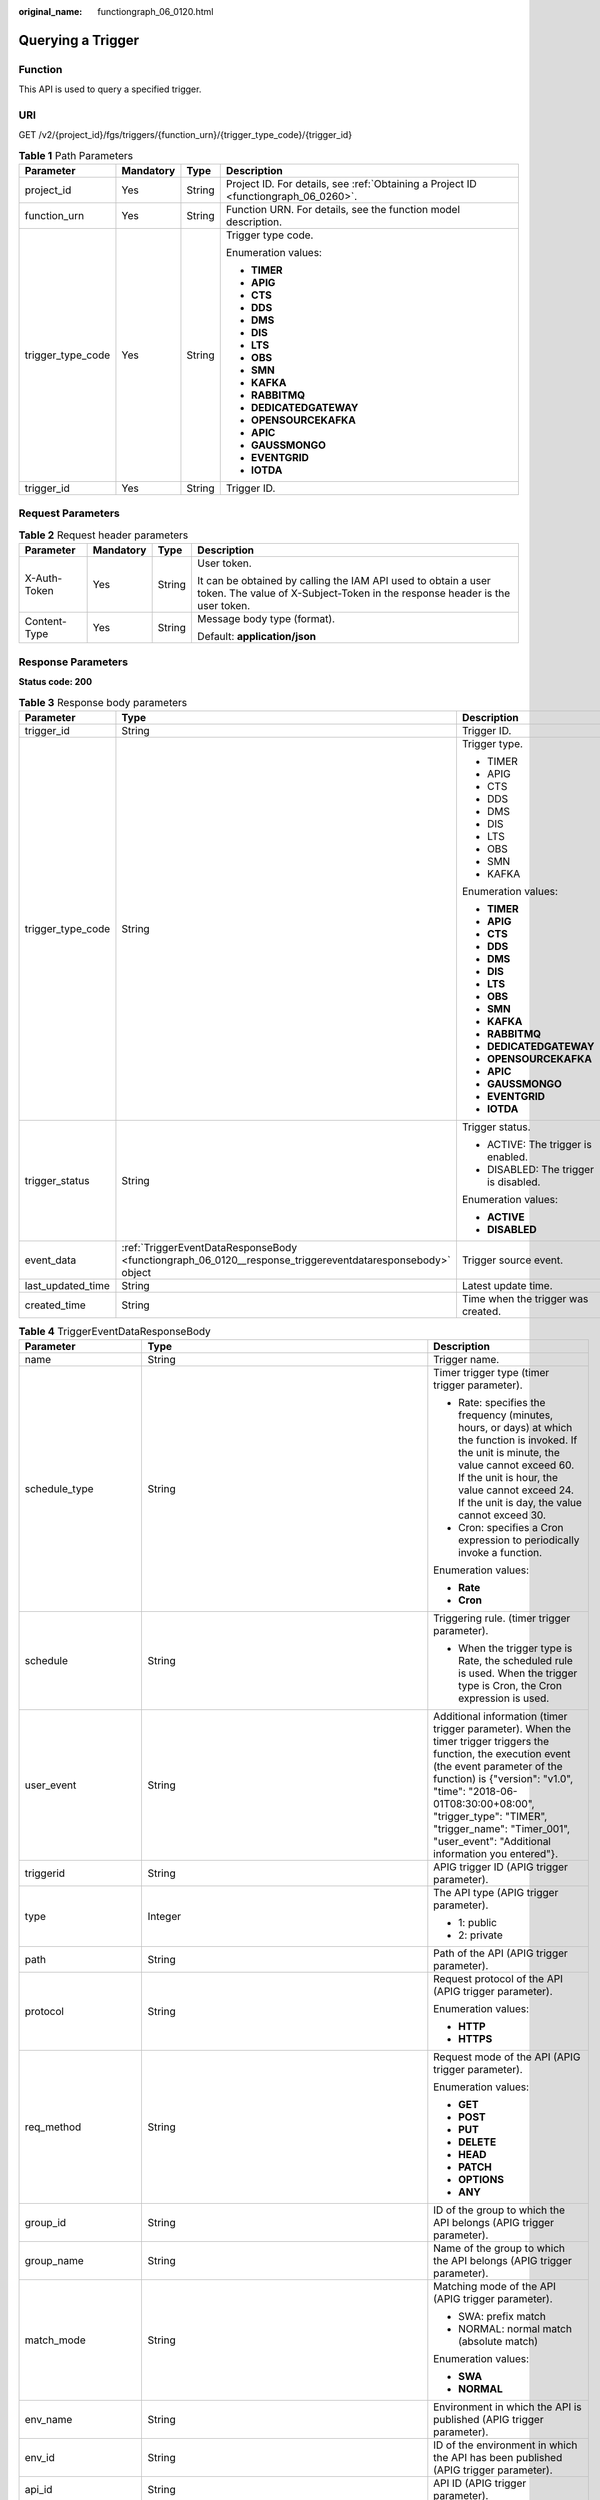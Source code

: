 :original_name: functiongraph_06_0120.html

.. _functiongraph_06_0120:

Querying a Trigger
==================

Function
--------

This API is used to query a specified trigger.

URI
---

GET /v2/{project_id}/fgs/triggers/{function_urn}/{trigger_type_code}/{trigger_id}

.. table:: **Table 1** Path Parameters

   +-------------------+-----------------+-----------------+-------------------------------------------------------------------------------------+
   | Parameter         | Mandatory       | Type            | Description                                                                         |
   +===================+=================+=================+=====================================================================================+
   | project_id        | Yes             | String          | Project ID. For details, see :ref:`Obtaining a Project ID <functiongraph_06_0260>`. |
   +-------------------+-----------------+-----------------+-------------------------------------------------------------------------------------+
   | function_urn      | Yes             | String          | Function URN. For details, see the function model description.                      |
   +-------------------+-----------------+-----------------+-------------------------------------------------------------------------------------+
   | trigger_type_code | Yes             | String          | Trigger type code.                                                                  |
   |                   |                 |                 |                                                                                     |
   |                   |                 |                 | Enumeration values:                                                                 |
   |                   |                 |                 |                                                                                     |
   |                   |                 |                 | -  **TIMER**                                                                        |
   |                   |                 |                 |                                                                                     |
   |                   |                 |                 | -  **APIG**                                                                         |
   |                   |                 |                 |                                                                                     |
   |                   |                 |                 | -  **CTS**                                                                          |
   |                   |                 |                 |                                                                                     |
   |                   |                 |                 | -  **DDS**                                                                          |
   |                   |                 |                 |                                                                                     |
   |                   |                 |                 | -  **DMS**                                                                          |
   |                   |                 |                 |                                                                                     |
   |                   |                 |                 | -  **DIS**                                                                          |
   |                   |                 |                 |                                                                                     |
   |                   |                 |                 | -  **LTS**                                                                          |
   |                   |                 |                 |                                                                                     |
   |                   |                 |                 | -  **OBS**                                                                          |
   |                   |                 |                 |                                                                                     |
   |                   |                 |                 | -  **SMN**                                                                          |
   |                   |                 |                 |                                                                                     |
   |                   |                 |                 | -  **KAFKA**                                                                        |
   |                   |                 |                 |                                                                                     |
   |                   |                 |                 | -  **RABBITMQ**                                                                     |
   |                   |                 |                 |                                                                                     |
   |                   |                 |                 | -  **DEDICATEDGATEWAY**                                                             |
   |                   |                 |                 |                                                                                     |
   |                   |                 |                 | -  **OPENSOURCEKAFKA**                                                              |
   |                   |                 |                 |                                                                                     |
   |                   |                 |                 | -  **APIC**                                                                         |
   |                   |                 |                 |                                                                                     |
   |                   |                 |                 | -  **GAUSSMONGO**                                                                   |
   |                   |                 |                 |                                                                                     |
   |                   |                 |                 | -  **EVENTGRID**                                                                    |
   |                   |                 |                 |                                                                                     |
   |                   |                 |                 | -  **IOTDA**                                                                        |
   +-------------------+-----------------+-----------------+-------------------------------------------------------------------------------------+
   | trigger_id        | Yes             | String          | Trigger ID.                                                                         |
   +-------------------+-----------------+-----------------+-------------------------------------------------------------------------------------+

Request Parameters
------------------

.. table:: **Table 2** Request header parameters

   +-----------------+-----------------+-----------------+-----------------------------------------------------------------------------------------------------------------------------------------------+
   | Parameter       | Mandatory       | Type            | Description                                                                                                                                   |
   +=================+=================+=================+===============================================================================================================================================+
   | X-Auth-Token    | Yes             | String          | User token.                                                                                                                                   |
   |                 |                 |                 |                                                                                                                                               |
   |                 |                 |                 | It can be obtained by calling the IAM API used to obtain a user token. The value of X-Subject-Token in the response header is the user token. |
   +-----------------+-----------------+-----------------+-----------------------------------------------------------------------------------------------------------------------------------------------+
   | Content-Type    | Yes             | String          | Message body type (format).                                                                                                                   |
   |                 |                 |                 |                                                                                                                                               |
   |                 |                 |                 | Default: **application/json**                                                                                                                 |
   +-----------------+-----------------+-----------------+-----------------------------------------------------------------------------------------------------------------------------------------------+

Response Parameters
-------------------

**Status code: 200**

.. table:: **Table 3** Response body parameters

   +-----------------------+-----------------------------------------------------------------------------------------------------------+---------------------------------------+
   | Parameter             | Type                                                                                                      | Description                           |
   +=======================+===========================================================================================================+=======================================+
   | trigger_id            | String                                                                                                    | Trigger ID.                           |
   +-----------------------+-----------------------------------------------------------------------------------------------------------+---------------------------------------+
   | trigger_type_code     | String                                                                                                    | Trigger type.                         |
   |                       |                                                                                                           |                                       |
   |                       |                                                                                                           | -  TIMER                              |
   |                       |                                                                                                           |                                       |
   |                       |                                                                                                           | -  APIG                               |
   |                       |                                                                                                           |                                       |
   |                       |                                                                                                           | -  CTS                                |
   |                       |                                                                                                           |                                       |
   |                       |                                                                                                           | -  DDS                                |
   |                       |                                                                                                           |                                       |
   |                       |                                                                                                           | -  DMS                                |
   |                       |                                                                                                           |                                       |
   |                       |                                                                                                           | -  DIS                                |
   |                       |                                                                                                           |                                       |
   |                       |                                                                                                           | -  LTS                                |
   |                       |                                                                                                           |                                       |
   |                       |                                                                                                           | -  OBS                                |
   |                       |                                                                                                           |                                       |
   |                       |                                                                                                           | -  SMN                                |
   |                       |                                                                                                           |                                       |
   |                       |                                                                                                           | -  KAFKA                              |
   |                       |                                                                                                           |                                       |
   |                       |                                                                                                           | Enumeration values:                   |
   |                       |                                                                                                           |                                       |
   |                       |                                                                                                           | -  **TIMER**                          |
   |                       |                                                                                                           |                                       |
   |                       |                                                                                                           | -  **APIG**                           |
   |                       |                                                                                                           |                                       |
   |                       |                                                                                                           | -  **CTS**                            |
   |                       |                                                                                                           |                                       |
   |                       |                                                                                                           | -  **DDS**                            |
   |                       |                                                                                                           |                                       |
   |                       |                                                                                                           | -  **DMS**                            |
   |                       |                                                                                                           |                                       |
   |                       |                                                                                                           | -  **DIS**                            |
   |                       |                                                                                                           |                                       |
   |                       |                                                                                                           | -  **LTS**                            |
   |                       |                                                                                                           |                                       |
   |                       |                                                                                                           | -  **OBS**                            |
   |                       |                                                                                                           |                                       |
   |                       |                                                                                                           | -  **SMN**                            |
   |                       |                                                                                                           |                                       |
   |                       |                                                                                                           | -  **KAFKA**                          |
   |                       |                                                                                                           |                                       |
   |                       |                                                                                                           | -  **RABBITMQ**                       |
   |                       |                                                                                                           |                                       |
   |                       |                                                                                                           | -  **DEDICATEDGATEWAY**               |
   |                       |                                                                                                           |                                       |
   |                       |                                                                                                           | -  **OPENSOURCEKAFKA**                |
   |                       |                                                                                                           |                                       |
   |                       |                                                                                                           | -  **APIC**                           |
   |                       |                                                                                                           |                                       |
   |                       |                                                                                                           | -  **GAUSSMONGO**                     |
   |                       |                                                                                                           |                                       |
   |                       |                                                                                                           | -  **EVENTGRID**                      |
   |                       |                                                                                                           |                                       |
   |                       |                                                                                                           | -  **IOTDA**                          |
   +-----------------------+-----------------------------------------------------------------------------------------------------------+---------------------------------------+
   | trigger_status        | String                                                                                                    | Trigger status.                       |
   |                       |                                                                                                           |                                       |
   |                       |                                                                                                           | -  ACTIVE: The trigger is enabled.    |
   |                       |                                                                                                           |                                       |
   |                       |                                                                                                           | -  DISABLED: The trigger is disabled. |
   |                       |                                                                                                           |                                       |
   |                       |                                                                                                           | Enumeration values:                   |
   |                       |                                                                                                           |                                       |
   |                       |                                                                                                           | -  **ACTIVE**                         |
   |                       |                                                                                                           |                                       |
   |                       |                                                                                                           | -  **DISABLED**                       |
   +-----------------------+-----------------------------------------------------------------------------------------------------------+---------------------------------------+
   | event_data            | :ref:`TriggerEventDataResponseBody <functiongraph_06_0120__response_triggereventdataresponsebody>` object | Trigger source event.                 |
   +-----------------------+-----------------------------------------------------------------------------------------------------------+---------------------------------------+
   | last_updated_time     | String                                                                                                    | Latest update time.                   |
   +-----------------------+-----------------------------------------------------------------------------------------------------------+---------------------------------------+
   | created_time          | String                                                                                                    | Time when the trigger was created.    |
   +-----------------------+-----------------------------------------------------------------------------------------------------------+---------------------------------------+

.. _functiongraph_06_0120__response_triggereventdataresponsebody:

.. table:: **Table 4** TriggerEventDataResponseBody

   +-----------------------+-----------------------------------------------------------------------------------------+----------------------------------------------------------------------------------------------------------------------------------------------------------------------------------------------------------------------------------------------------------------------------------------------------------------------------------+
   | Parameter             | Type                                                                                    | Description                                                                                                                                                                                                                                                                                                                      |
   +=======================+=========================================================================================+==================================================================================================================================================================================================================================================================================================================================+
   | name                  | String                                                                                  | Trigger name.                                                                                                                                                                                                                                                                                                                    |
   +-----------------------+-----------------------------------------------------------------------------------------+----------------------------------------------------------------------------------------------------------------------------------------------------------------------------------------------------------------------------------------------------------------------------------------------------------------------------------+
   | schedule_type         | String                                                                                  | Timer trigger type (timer trigger parameter).                                                                                                                                                                                                                                                                                    |
   |                       |                                                                                         |                                                                                                                                                                                                                                                                                                                                  |
   |                       |                                                                                         | -  Rate: specifies the frequency (minutes, hours, or days) at which the function is invoked. If the unit is minute, the value cannot exceed 60. If the unit is hour, the value cannot exceed 24. If the unit is day, the value cannot exceed 30.                                                                                 |
   |                       |                                                                                         |                                                                                                                                                                                                                                                                                                                                  |
   |                       |                                                                                         | -  Cron: specifies a Cron expression to periodically invoke a function.                                                                                                                                                                                                                                                          |
   |                       |                                                                                         |                                                                                                                                                                                                                                                                                                                                  |
   |                       |                                                                                         | Enumeration values:                                                                                                                                                                                                                                                                                                              |
   |                       |                                                                                         |                                                                                                                                                                                                                                                                                                                                  |
   |                       |                                                                                         | -  **Rate**                                                                                                                                                                                                                                                                                                                      |
   |                       |                                                                                         |                                                                                                                                                                                                                                                                                                                                  |
   |                       |                                                                                         | -  **Cron**                                                                                                                                                                                                                                                                                                                      |
   +-----------------------+-----------------------------------------------------------------------------------------+----------------------------------------------------------------------------------------------------------------------------------------------------------------------------------------------------------------------------------------------------------------------------------------------------------------------------------+
   | schedule              | String                                                                                  | Triggering rule. (timer trigger parameter).                                                                                                                                                                                                                                                                                      |
   |                       |                                                                                         |                                                                                                                                                                                                                                                                                                                                  |
   |                       |                                                                                         | -  When the trigger type is Rate, the scheduled rule is used. When the trigger type is Cron, the Cron expression is used.                                                                                                                                                                                                        |
   +-----------------------+-----------------------------------------------------------------------------------------+----------------------------------------------------------------------------------------------------------------------------------------------------------------------------------------------------------------------------------------------------------------------------------------------------------------------------------+
   | user_event            | String                                                                                  | Additional information (timer trigger parameter). When the timer trigger triggers the function, the execution event (the event parameter of the function) is {"version": "v1.0", "time": "2018-06-01T08:30:00+08:00", "trigger_type": "TIMER", "trigger_name": "Timer_001", "user_event": "Additional information you entered"}. |
   +-----------------------+-----------------------------------------------------------------------------------------+----------------------------------------------------------------------------------------------------------------------------------------------------------------------------------------------------------------------------------------------------------------------------------------------------------------------------------+
   | triggerid             | String                                                                                  | APIG trigger ID (APIG trigger parameter).                                                                                                                                                                                                                                                                                        |
   +-----------------------+-----------------------------------------------------------------------------------------+----------------------------------------------------------------------------------------------------------------------------------------------------------------------------------------------------------------------------------------------------------------------------------------------------------------------------------+
   | type                  | Integer                                                                                 | The API type (APIG trigger parameter).                                                                                                                                                                                                                                                                                           |
   |                       |                                                                                         |                                                                                                                                                                                                                                                                                                                                  |
   |                       |                                                                                         | -  1: public                                                                                                                                                                                                                                                                                                                     |
   |                       |                                                                                         |                                                                                                                                                                                                                                                                                                                                  |
   |                       |                                                                                         | -  2: private                                                                                                                                                                                                                                                                                                                    |
   +-----------------------+-----------------------------------------------------------------------------------------+----------------------------------------------------------------------------------------------------------------------------------------------------------------------------------------------------------------------------------------------------------------------------------------------------------------------------------+
   | path                  | String                                                                                  | Path of the API (APIG trigger parameter).                                                                                                                                                                                                                                                                                        |
   +-----------------------+-----------------------------------------------------------------------------------------+----------------------------------------------------------------------------------------------------------------------------------------------------------------------------------------------------------------------------------------------------------------------------------------------------------------------------------+
   | protocol              | String                                                                                  | Request protocol of the API (APIG trigger parameter).                                                                                                                                                                                                                                                                            |
   |                       |                                                                                         |                                                                                                                                                                                                                                                                                                                                  |
   |                       |                                                                                         | Enumeration values:                                                                                                                                                                                                                                                                                                              |
   |                       |                                                                                         |                                                                                                                                                                                                                                                                                                                                  |
   |                       |                                                                                         | -  **HTTP**                                                                                                                                                                                                                                                                                                                      |
   |                       |                                                                                         |                                                                                                                                                                                                                                                                                                                                  |
   |                       |                                                                                         | -  **HTTPS**                                                                                                                                                                                                                                                                                                                     |
   +-----------------------+-----------------------------------------------------------------------------------------+----------------------------------------------------------------------------------------------------------------------------------------------------------------------------------------------------------------------------------------------------------------------------------------------------------------------------------+
   | req_method            | String                                                                                  | Request mode of the API (APIG trigger parameter).                                                                                                                                                                                                                                                                                |
   |                       |                                                                                         |                                                                                                                                                                                                                                                                                                                                  |
   |                       |                                                                                         | Enumeration values:                                                                                                                                                                                                                                                                                                              |
   |                       |                                                                                         |                                                                                                                                                                                                                                                                                                                                  |
   |                       |                                                                                         | -  **GET**                                                                                                                                                                                                                                                                                                                       |
   |                       |                                                                                         |                                                                                                                                                                                                                                                                                                                                  |
   |                       |                                                                                         | -  **POST**                                                                                                                                                                                                                                                                                                                      |
   |                       |                                                                                         |                                                                                                                                                                                                                                                                                                                                  |
   |                       |                                                                                         | -  **PUT**                                                                                                                                                                                                                                                                                                                       |
   |                       |                                                                                         |                                                                                                                                                                                                                                                                                                                                  |
   |                       |                                                                                         | -  **DELETE**                                                                                                                                                                                                                                                                                                                    |
   |                       |                                                                                         |                                                                                                                                                                                                                                                                                                                                  |
   |                       |                                                                                         | -  **HEAD**                                                                                                                                                                                                                                                                                                                      |
   |                       |                                                                                         |                                                                                                                                                                                                                                                                                                                                  |
   |                       |                                                                                         | -  **PATCH**                                                                                                                                                                                                                                                                                                                     |
   |                       |                                                                                         |                                                                                                                                                                                                                                                                                                                                  |
   |                       |                                                                                         | -  **OPTIONS**                                                                                                                                                                                                                                                                                                                   |
   |                       |                                                                                         |                                                                                                                                                                                                                                                                                                                                  |
   |                       |                                                                                         | -  **ANY**                                                                                                                                                                                                                                                                                                                       |
   +-----------------------+-----------------------------------------------------------------------------------------+----------------------------------------------------------------------------------------------------------------------------------------------------------------------------------------------------------------------------------------------------------------------------------------------------------------------------------+
   | group_id              | String                                                                                  | ID of the group to which the API belongs (APIG trigger parameter).                                                                                                                                                                                                                                                               |
   +-----------------------+-----------------------------------------------------------------------------------------+----------------------------------------------------------------------------------------------------------------------------------------------------------------------------------------------------------------------------------------------------------------------------------------------------------------------------------+
   | group_name            | String                                                                                  | Name of the group to which the API belongs (APIG trigger parameter).                                                                                                                                                                                                                                                             |
   +-----------------------+-----------------------------------------------------------------------------------------+----------------------------------------------------------------------------------------------------------------------------------------------------------------------------------------------------------------------------------------------------------------------------------------------------------------------------------+
   | match_mode            | String                                                                                  | Matching mode of the API (APIG trigger parameter).                                                                                                                                                                                                                                                                               |
   |                       |                                                                                         |                                                                                                                                                                                                                                                                                                                                  |
   |                       |                                                                                         | -  SWA: prefix match                                                                                                                                                                                                                                                                                                             |
   |                       |                                                                                         |                                                                                                                                                                                                                                                                                                                                  |
   |                       |                                                                                         | -  NORMAL: normal match (absolute match)                                                                                                                                                                                                                                                                                         |
   |                       |                                                                                         |                                                                                                                                                                                                                                                                                                                                  |
   |                       |                                                                                         | Enumeration values:                                                                                                                                                                                                                                                                                                              |
   |                       |                                                                                         |                                                                                                                                                                                                                                                                                                                                  |
   |                       |                                                                                         | -  **SWA**                                                                                                                                                                                                                                                                                                                       |
   |                       |                                                                                         |                                                                                                                                                                                                                                                                                                                                  |
   |                       |                                                                                         | -  **NORMAL**                                                                                                                                                                                                                                                                                                                    |
   +-----------------------+-----------------------------------------------------------------------------------------+----------------------------------------------------------------------------------------------------------------------------------------------------------------------------------------------------------------------------------------------------------------------------------------------------------------------------------+
   | env_name              | String                                                                                  | Environment in which the API is published (APIG trigger parameter).                                                                                                                                                                                                                                                              |
   +-----------------------+-----------------------------------------------------------------------------------------+----------------------------------------------------------------------------------------------------------------------------------------------------------------------------------------------------------------------------------------------------------------------------------------------------------------------------------+
   | env_id                | String                                                                                  | ID of the environment in which the API has been published (APIG trigger parameter).                                                                                                                                                                                                                                              |
   +-----------------------+-----------------------------------------------------------------------------------------+----------------------------------------------------------------------------------------------------------------------------------------------------------------------------------------------------------------------------------------------------------------------------------------------------------------------------------+
   | api_id                | String                                                                                  | API ID (APIG trigger parameter).                                                                                                                                                                                                                                                                                                 |
   +-----------------------+-----------------------------------------------------------------------------------------+----------------------------------------------------------------------------------------------------------------------------------------------------------------------------------------------------------------------------------------------------------------------------------------------------------------------------------+
   | api_name              | String                                                                                  | API name (APIG trigger parameter).                                                                                                                                                                                                                                                                                               |
   +-----------------------+-----------------------------------------------------------------------------------------+----------------------------------------------------------------------------------------------------------------------------------------------------------------------------------------------------------------------------------------------------------------------------------------------------------------------------------+
   | auth                  | String                                                                                  | Security authentication (APIG trigger parameter).                                                                                                                                                                                                                                                                                |
   |                       |                                                                                         |                                                                                                                                                                                                                                                                                                                                  |
   |                       |                                                                                         | -  IAM: IAM authentication. Only IAM users are allowed to access the system. The security level is medium.                                                                                                                                                                                                                       |
   |                       |                                                                                         |                                                                                                                                                                                                                                                                                                                                  |
   |                       |                                                                                         | -  APP: Appkey&Appsecret authentication is used. The security level is high. This authentication mode is recommended.                                                                                                                                                                                                            |
   |                       |                                                                                         |                                                                                                                                                                                                                                                                                                                                  |
   |                       |                                                                                         | -  NONE: No authentication mode is used. All users can access the system. This mode is not recommended.                                                                                                                                                                                                                          |
   |                       |                                                                                         |                                                                                                                                                                                                                                                                                                                                  |
   |                       |                                                                                         | Enumeration values:                                                                                                                                                                                                                                                                                                              |
   |                       |                                                                                         |                                                                                                                                                                                                                                                                                                                                  |
   |                       |                                                                                         | -  **IAM**                                                                                                                                                                                                                                                                                                                       |
   |                       |                                                                                         |                                                                                                                                                                                                                                                                                                                                  |
   |                       |                                                                                         | -  **APP**                                                                                                                                                                                                                                                                                                                       |
   |                       |                                                                                         |                                                                                                                                                                                                                                                                                                                                  |
   |                       |                                                                                         | -  **NONE**                                                                                                                                                                                                                                                                                                                      |
   +-----------------------+-----------------------------------------------------------------------------------------+----------------------------------------------------------------------------------------------------------------------------------------------------------------------------------------------------------------------------------------------------------------------------------------------------------------------------------+
   | invoke_url            | String                                                                                  | API calling address (APIG trigger parameter).                                                                                                                                                                                                                                                                                    |
   +-----------------------+-----------------------------------------------------------------------------------------+----------------------------------------------------------------------------------------------------------------------------------------------------------------------------------------------------------------------------------------------------------------------------------------------------------------------------------+
   | func_info             | :ref:`ApigTriggerFuncInfo <functiongraph_06_0120__response_apigtriggerfuncinfo>` object | FunctionGraph backend details (APIG trigger parameter). This parameter is mandatory for APIG triggers.                                                                                                                                                                                                                           |
   +-----------------------+-----------------------------------------------------------------------------------------+----------------------------------------------------------------------------------------------------------------------------------------------------------------------------------------------------------------------------------------------------------------------------------------------------------------------------------+
   | sl_domain             | String                                                                                  | Subdomain name allocated by the APIG system by default (APIG trigger parameter).                                                                                                                                                                                                                                                 |
   |                       |                                                                                         |                                                                                                                                                                                                                                                                                                                                  |
   |                       |                                                                                         | Minimum: **1**                                                                                                                                                                                                                                                                                                                   |
   |                       |                                                                                         |                                                                                                                                                                                                                                                                                                                                  |
   |                       |                                                                                         | Maximum: **255**                                                                                                                                                                                                                                                                                                                 |
   +-----------------------+-----------------------------------------------------------------------------------------+----------------------------------------------------------------------------------------------------------------------------------------------------------------------------------------------------------------------------------------------------------------------------------------------------------------------------------+
   | backend_type          | String                                                                                  | Backend type of the API (APIG trigger parameter).                                                                                                                                                                                                                                                                                |
   |                       |                                                                                         |                                                                                                                                                                                                                                                                                                                                  |
   |                       |                                                                                         | Enumeration values:                                                                                                                                                                                                                                                                                                              |
   |                       |                                                                                         |                                                                                                                                                                                                                                                                                                                                  |
   |                       |                                                                                         | -  **FUNCTION**                                                                                                                                                                                                                                                                                                                  |
   +-----------------------+-----------------------------------------------------------------------------------------+----------------------------------------------------------------------------------------------------------------------------------------------------------------------------------------------------------------------------------------------------------------------------------------------------------------------------------+
   | instance_id           | String                                                                                  | Instance ID. This parameter is mandatory for DDS, Kafka, and RabbitMQ triggers.                                                                                                                                                                                                                                                  |
   |                       |                                                                                         |                                                                                                                                                                                                                                                                                                                                  |
   |                       |                                                                                         | -  APIG trigger: APIG gateway ID                                                                                                                                                                                                                                                                                                 |
   |                       |                                                                                         |                                                                                                                                                                                                                                                                                                                                  |
   |                       |                                                                                         | -  DDS trigger: DB instance ID.                                                                                                                                                                                                                                                                                                  |
   |                       |                                                                                         |                                                                                                                                                                                                                                                                                                                                  |
   |                       |                                                                                         | -  Kafka trigger: Kafka instance ID                                                                                                                                                                                                                                                                                              |
   |                       |                                                                                         |                                                                                                                                                                                                                                                                                                                                  |
   |                       |                                                                                         | -  RabbitMQ trigger: RabbitMQ instance ID                                                                                                                                                                                                                                                                                        |
   +-----------------------+-----------------------------------------------------------------------------------------+----------------------------------------------------------------------------------------------------------------------------------------------------------------------------------------------------------------------------------------------------------------------------------------------------------------------------------+
   | roma_app_id           | String                                                                                  | ID of the integration application to which the API belongs (APIG trigger parameter).                                                                                                                                                                                                                                             |
   +-----------------------+-----------------------------------------------------------------------------------------+----------------------------------------------------------------------------------------------------------------------------------------------------------------------------------------------------------------------------------------------------------------------------------------------------------------------------------+
   | operations            | Array of strings                                                                        | Custom operations (CTS trigger parameter). CTS collects operation records of subscribed cloud resources. If you create a function with a CTS trigger, collected operation records of specified cloud services will be passed as a parameter to invoke the function.                                                              |
   +-----------------------+-----------------------------------------------------------------------------------------+----------------------------------------------------------------------------------------------------------------------------------------------------------------------------------------------------------------------------------------------------------------------------------------------------------------------------------+
   | collection_name       | String                                                                                  | Collection name (DDS trigger parameter).                                                                                                                                                                                                                                                                                         |
   +-----------------------+-----------------------------------------------------------------------------------------+----------------------------------------------------------------------------------------------------------------------------------------------------------------------------------------------------------------------------------------------------------------------------------------------------------------------------------+
   | db_name               | String                                                                                  | Database name (DDS trigger parameter).                                                                                                                                                                                                                                                                                           |
   +-----------------------+-----------------------------------------------------------------------------------------+----------------------------------------------------------------------------------------------------------------------------------------------------------------------------------------------------------------------------------------------------------------------------------------------------------------------------------+
   | db_password           | String                                                                                  | DDS database password (DDS trigger parameter).                                                                                                                                                                                                                                                                                   |
   +-----------------------+-----------------------------------------------------------------------------------------+----------------------------------------------------------------------------------------------------------------------------------------------------------------------------------------------------------------------------------------------------------------------------------------------------------------------------------+
   | db_user               | String                                                                                  | DDS database username (DDS trigger parameter).                                                                                                                                                                                                                                                                                   |
   +-----------------------+-----------------------------------------------------------------------------------------+----------------------------------------------------------------------------------------------------------------------------------------------------------------------------------------------------------------------------------------------------------------------------------------------------------------------------------+
   | instance_addrs        | Array of strings                                                                        | DDS database instance address (DDS trigger parameter).                                                                                                                                                                                                                                                                           |
   +-----------------------+-----------------------------------------------------------------------------------------+----------------------------------------------------------------------------------------------------------------------------------------------------------------------------------------------------------------------------------------------------------------------------------------------------------------------------------+
   | mode                  | String                                                                                  | DDS database instance type (DDS trigger parameter).                                                                                                                                                                                                                                                                              |
   |                       |                                                                                         |                                                                                                                                                                                                                                                                                                                                  |
   |                       |                                                                                         | -  Sharding: cluster instance                                                                                                                                                                                                                                                                                                    |
   |                       |                                                                                         |                                                                                                                                                                                                                                                                                                                                  |
   |                       |                                                                                         | -  ReplicaSet: replica set instance                                                                                                                                                                                                                                                                                              |
   |                       |                                                                                         |                                                                                                                                                                                                                                                                                                                                  |
   |                       |                                                                                         | -  Single: single node instance.                                                                                                                                                                                                                                                                                                 |
   +-----------------------+-----------------------------------------------------------------------------------------+----------------------------------------------------------------------------------------------------------------------------------------------------------------------------------------------------------------------------------------------------------------------------------------------------------------------------------+
   | batch_size            | Integer                                                                                 | Batch size: Maximum number of data records that can be processed by the function at a time. This parameter is mandatory for DIS, DDS, Kafka, and RabbitMQ triggers.                                                                                                                                                              |
   |                       |                                                                                         |                                                                                                                                                                                                                                                                                                                                  |
   |                       |                                                                                         | -  DDS trigger: Set the batch size to a value ranging from 1 to 10,000.                                                                                                                                                                                                                                                          |
   |                       |                                                                                         |                                                                                                                                                                                                                                                                                                                                  |
   |                       |                                                                                         | -  DIS trigger: Set the batch size to a value ranging from 1 to 10,000.                                                                                                                                                                                                                                                          |
   |                       |                                                                                         |                                                                                                                                                                                                                                                                                                                                  |
   |                       |                                                                                         | -  Kafka trigger: Set the batch size to a value ranging from 1 to 1000.                                                                                                                                                                                                                                                          |
   |                       |                                                                                         |                                                                                                                                                                                                                                                                                                                                  |
   |                       |                                                                                         | -  RabbitMQ trigger: Set the batch size to a value ranging from 1 to 1000.                                                                                                                                                                                                                                                       |
   +-----------------------+-----------------------------------------------------------------------------------------+----------------------------------------------------------------------------------------------------------------------------------------------------------------------------------------------------------------------------------------------------------------------------------------------------------------------------------+
   | queue_id              | String                                                                                  | Queue ID (DMS trigger parameter).                                                                                                                                                                                                                                                                                                |
   +-----------------------+-----------------------------------------------------------------------------------------+----------------------------------------------------------------------------------------------------------------------------------------------------------------------------------------------------------------------------------------------------------------------------------------------------------------------------------+
   | consumer_group_id     | String                                                                                  | Consumer group ID (DMS trigger parameter).                                                                                                                                                                                                                                                                                       |
   +-----------------------+-----------------------------------------------------------------------------------------+----------------------------------------------------------------------------------------------------------------------------------------------------------------------------------------------------------------------------------------------------------------------------------------------------------------------------------+
   | polling_interval      | Integer                                                                                 | Pull period.                                                                                                                                                                                                                                                                                                                     |
   +-----------------------+-----------------------------------------------------------------------------------------+----------------------------------------------------------------------------------------------------------------------------------------------------------------------------------------------------------------------------------------------------------------------------------------------------------------------------------+
   | stream_name           | String                                                                                  | Stream name (DIS trigger parameter).                                                                                                                                                                                                                                                                                             |
   +-----------------------+-----------------------------------------------------------------------------------------+----------------------------------------------------------------------------------------------------------------------------------------------------------------------------------------------------------------------------------------------------------------------------------------------------------------------------------+
   | sharditerator_type    | String                                                                                  | Start position (DIS trigger parameter).                                                                                                                                                                                                                                                                                          |
   |                       |                                                                                         |                                                                                                                                                                                                                                                                                                                                  |
   |                       |                                                                                         | -  TRIM_HORIZON: Data is read from the earliest valid record stored in the partition.                                                                                                                                                                                                                                            |
   |                       |                                                                                         |                                                                                                                                                                                                                                                                                                                                  |
   |                       |                                                                                         | -  LATEST: Data is read from the latest record in the partition. This option ensures that the most recent data in the partition is read.                                                                                                                                                                                         |
   |                       |                                                                                         |                                                                                                                                                                                                                                                                                                                                  |
   |                       |                                                                                         | Enumeration values:                                                                                                                                                                                                                                                                                                              |
   |                       |                                                                                         |                                                                                                                                                                                                                                                                                                                                  |
   |                       |                                                                                         | -  **TRIM_HORIZON**                                                                                                                                                                                                                                                                                                              |
   |                       |                                                                                         |                                                                                                                                                                                                                                                                                                                                  |
   |                       |                                                                                         | -  **LATEST**                                                                                                                                                                                                                                                                                                                    |
   +-----------------------+-----------------------------------------------------------------------------------------+----------------------------------------------------------------------------------------------------------------------------------------------------------------------------------------------------------------------------------------------------------------------------------------------------------------------------------+
   | polling_unit          | String                                                                                  | Unit of the pull period (DIS trigger parameter).                                                                                                                                                                                                                                                                                 |
   |                       |                                                                                         |                                                                                                                                                                                                                                                                                                                                  |
   |                       |                                                                                         | -  s: second                                                                                                                                                                                                                                                                                                                     |
   |                       |                                                                                         |                                                                                                                                                                                                                                                                                                                                  |
   |                       |                                                                                         | -  ms: millisecond                                                                                                                                                                                                                                                                                                               |
   |                       |                                                                                         |                                                                                                                                                                                                                                                                                                                                  |
   |                       |                                                                                         | Enumeration values:                                                                                                                                                                                                                                                                                                              |
   |                       |                                                                                         |                                                                                                                                                                                                                                                                                                                                  |
   |                       |                                                                                         | -  **s**                                                                                                                                                                                                                                                                                                                         |
   |                       |                                                                                         |                                                                                                                                                                                                                                                                                                                                  |
   |                       |                                                                                         | -  **ms**                                                                                                                                                                                                                                                                                                                        |
   +-----------------------+-----------------------------------------------------------------------------------------+----------------------------------------------------------------------------------------------------------------------------------------------------------------------------------------------------------------------------------------------------------------------------------------------------------------------------------+
   | max_fetch_bytes       | Integer                                                                                 | Maximum number of bytes to be extracted (DIS trigger parameter).                                                                                                                                                                                                                                                                 |
   |                       |                                                                                         |                                                                                                                                                                                                                                                                                                                                  |
   |                       |                                                                                         | Minimum: **0**                                                                                                                                                                                                                                                                                                                   |
   |                       |                                                                                         |                                                                                                                                                                                                                                                                                                                                  |
   |                       |                                                                                         | Maximum: **4194304**                                                                                                                                                                                                                                                                                                             |
   +-----------------------+-----------------------------------------------------------------------------------------+----------------------------------------------------------------------------------------------------------------------------------------------------------------------------------------------------------------------------------------------------------------------------------------------------------------------------------+
   | is_serial             | String                                                                                  | Serial Data Processing: If this option is selected, FunctionGraph pulls data from the stream only after previous data is processed. If this option is not selected, FunctionGraph pulls data from the stream as long as the pull period ends.                                                                                    |
   |                       |                                                                                         |                                                                                                                                                                                                                                                                                                                                  |
   |                       |                                                                                         | Enumeration values:                                                                                                                                                                                                                                                                                                              |
   |                       |                                                                                         |                                                                                                                                                                                                                                                                                                                                  |
   |                       |                                                                                         | -  **true**                                                                                                                                                                                                                                                                                                                      |
   |                       |                                                                                         |                                                                                                                                                                                                                                                                                                                                  |
   |                       |                                                                                         | -  **false**                                                                                                                                                                                                                                                                                                                     |
   +-----------------------+-----------------------------------------------------------------------------------------+----------------------------------------------------------------------------------------------------------------------------------------------------------------------------------------------------------------------------------------------------------------------------------------------------------------------------------+
   | log_group_id          | String                                                                                  | Log group ID (LTS trigger parameter).                                                                                                                                                                                                                                                                                            |
   +-----------------------+-----------------------------------------------------------------------------------------+----------------------------------------------------------------------------------------------------------------------------------------------------------------------------------------------------------------------------------------------------------------------------------------------------------------------------------+
   | log_topic_id          | String                                                                                  | Log stream ID (LTS trigger parameter).                                                                                                                                                                                                                                                                                           |
   +-----------------------+-----------------------------------------------------------------------------------------+----------------------------------------------------------------------------------------------------------------------------------------------------------------------------------------------------------------------------------------------------------------------------------------------------------------------------------+
   | bucket                | String                                                                                  | Bucket name (OBS trigger parameter). The name of the OBS bucket used as the event source cannot be the same as that of an existing bucket of the current user or another user. After being created, the bucket name cannot be modified.                                                                                          |
   |                       |                                                                                         |                                                                                                                                                                                                                                                                                                                                  |
   |                       |                                                                                         | Minimum: **1**                                                                                                                                                                                                                                                                                                                   |
   |                       |                                                                                         |                                                                                                                                                                                                                                                                                                                                  |
   |                       |                                                                                         | Maximum: **64**                                                                                                                                                                                                                                                                                                                  |
   +-----------------------+-----------------------------------------------------------------------------------------+----------------------------------------------------------------------------------------------------------------------------------------------------------------------------------------------------------------------------------------------------------------------------------------------------------------------------------+
   | prefix                | String                                                                                  | Prefix (OBS trigger parameter). Enter a prefix to limit notifications to objects whose names start with the matching characters.                                                                                                                                                                                                 |
   |                       |                                                                                         |                                                                                                                                                                                                                                                                                                                                  |
   |                       |                                                                                         | Minimum: **0**                                                                                                                                                                                                                                                                                                                   |
   |                       |                                                                                         |                                                                                                                                                                                                                                                                                                                                  |
   |                       |                                                                                         | Maximum: **1024**                                                                                                                                                                                                                                                                                                                |
   +-----------------------+-----------------------------------------------------------------------------------------+----------------------------------------------------------------------------------------------------------------------------------------------------------------------------------------------------------------------------------------------------------------------------------------------------------------------------------+
   | suffix                | String                                                                                  | Suffix (OBS trigger parameter). Enter a suffix to limit notifications to objects whose names end with the matching characters.                                                                                                                                                                                                   |
   |                       |                                                                                         |                                                                                                                                                                                                                                                                                                                                  |
   |                       |                                                                                         | Minimum: **0**                                                                                                                                                                                                                                                                                                                   |
   |                       |                                                                                         |                                                                                                                                                                                                                                                                                                                                  |
   |                       |                                                                                         | Maximum: **1024**                                                                                                                                                                                                                                                                                                                |
   +-----------------------+-----------------------------------------------------------------------------------------+----------------------------------------------------------------------------------------------------------------------------------------------------------------------------------------------------------------------------------------------------------------------------------------------------------------------------------+
   | events                | Array of strings                                                                        | Trigger event (OBS trigger parameter).                                                                                                                                                                                                                                                                                           |
   |                       |                                                                                         |                                                                                                                                                                                                                                                                                                                                  |
   |                       |                                                                                         | -  ObjectCreated: all object creation operations, including PUT, POST, COPY, and part assembling                                                                                                                                                                                                                                 |
   |                       |                                                                                         |                                                                                                                                                                                                                                                                                                                                  |
   |                       |                                                                                         | -  Put: Uploads an object using Put.                                                                                                                                                                                                                                                                                             |
   |                       |                                                                                         |                                                                                                                                                                                                                                                                                                                                  |
   |                       |                                                                                         | -  Post: Uploads an object using POST                                                                                                                                                                                                                                                                                            |
   |                       |                                                                                         |                                                                                                                                                                                                                                                                                                                                  |
   |                       |                                                                                         | -  Copy: Copies an object using COPY.                                                                                                                                                                                                                                                                                            |
   |                       |                                                                                         |                                                                                                                                                                                                                                                                                                                                  |
   |                       |                                                                                         | -  CompleteMultipartUpload: Merges parts of a multipart upload.                                                                                                                                                                                                                                                                  |
   |                       |                                                                                         |                                                                                                                                                                                                                                                                                                                                  |
   |                       |                                                                                         | -  ObjectRemoved: Deletes an object.                                                                                                                                                                                                                                                                                             |
   |                       |                                                                                         |                                                                                                                                                                                                                                                                                                                                  |
   |                       |                                                                                         | -  Delete: Deletes an object by specifying its version ID.                                                                                                                                                                                                                                                                       |
   |                       |                                                                                         |                                                                                                                                                                                                                                                                                                                                  |
   |                       |                                                                                         | -  DeleteMarkerCreated: Deletes an object without specifying its version ID.                                                                                                                                                                                                                                                     |
   +-----------------------+-----------------------------------------------------------------------------------------+----------------------------------------------------------------------------------------------------------------------------------------------------------------------------------------------------------------------------------------------------------------------------------------------------------------------------------+
   | topic_urn             | String                                                                                  | Topic URN (SMN trigger parameter)                                                                                                                                                                                                                                                                                                |
   |                       |                                                                                         |                                                                                                                                                                                                                                                                                                                                  |
   |                       |                                                                                         | Minimum: **1**                                                                                                                                                                                                                                                                                                                   |
   |                       |                                                                                         |                                                                                                                                                                                                                                                                                                                                  |
   |                       |                                                                                         | Maximum: **255**                                                                                                                                                                                                                                                                                                                 |
   +-----------------------+-----------------------------------------------------------------------------------------+----------------------------------------------------------------------------------------------------------------------------------------------------------------------------------------------------------------------------------------------------------------------------------------------------------------------------------+
   | topic_ids             | Array of strings                                                                        | The Kafka topic ID list (Kafka trigger parameter).                                                                                                                                                                                                                                                                               |
   +-----------------------+-----------------------------------------------------------------------------------------+----------------------------------------------------------------------------------------------------------------------------------------------------------------------------------------------------------------------------------------------------------------------------------------------------------------------------------+
   | kafka_user            | String                                                                                  | Kafka account name (Kafka trigger parameter).                                                                                                                                                                                                                                                                                    |
   +-----------------------+-----------------------------------------------------------------------------------------+----------------------------------------------------------------------------------------------------------------------------------------------------------------------------------------------------------------------------------------------------------------------------------------------------------------------------------+
   | kafka_password        | String                                                                                  | Kafka password (Kafka trigger parameter).                                                                                                                                                                                                                                                                                        |
   +-----------------------+-----------------------------------------------------------------------------------------+----------------------------------------------------------------------------------------------------------------------------------------------------------------------------------------------------------------------------------------------------------------------------------------------------------------------------------+
   | kafka_connect_address | String                                                                                  | Kafka instance connection address (Kafka trigger parameter).                                                                                                                                                                                                                                                                     |
   +-----------------------+-----------------------------------------------------------------------------------------+----------------------------------------------------------------------------------------------------------------------------------------------------------------------------------------------------------------------------------------------------------------------------------------------------------------------------------+
   | kafka_ssl_enable      | Boolean                                                                                 | Whether to enable SASL authentication(Kafka trigger parameter).                                                                                                                                                                                                                                                                  |
   +-----------------------+-----------------------------------------------------------------------------------------+----------------------------------------------------------------------------------------------------------------------------------------------------------------------------------------------------------------------------------------------------------------------------------------------------------------------------------+
   | access_password       | String                                                                                  | RabbitMQ account password (RabbitMQ trigger parameter).                                                                                                                                                                                                                                                                          |
   +-----------------------+-----------------------------------------------------------------------------------------+----------------------------------------------------------------------------------------------------------------------------------------------------------------------------------------------------------------------------------------------------------------------------------------------------------------------------------+
   | access_user           | String                                                                                  | RabbitMQ username (RabbitMQ trigger parameter).                                                                                                                                                                                                                                                                                  |
   +-----------------------+-----------------------------------------------------------------------------------------+----------------------------------------------------------------------------------------------------------------------------------------------------------------------------------------------------------------------------------------------------------------------------------------------------------------------------------+
   | connect_address       | String                                                                                  | Instance IP address (RabbitMQ trigger parameter).                                                                                                                                                                                                                                                                                |
   +-----------------------+-----------------------------------------------------------------------------------------+----------------------------------------------------------------------------------------------------------------------------------------------------------------------------------------------------------------------------------------------------------------------------------------------------------------------------------+
   | exchange_name         | String                                                                                  | Switch name (RabbitMQ trigger parameter).                                                                                                                                                                                                                                                                                        |
   +-----------------------+-----------------------------------------------------------------------------------------+----------------------------------------------------------------------------------------------------------------------------------------------------------------------------------------------------------------------------------------------------------------------------------------------------------------------------------+
   | vhost                 | String                                                                                  | Virtual host (RabbitMQ trigger parameter).                                                                                                                                                                                                                                                                                       |
   +-----------------------+-----------------------------------------------------------------------------------------+----------------------------------------------------------------------------------------------------------------------------------------------------------------------------------------------------------------------------------------------------------------------------------------------------------------------------------+
   | ssl_enable            | Boolean                                                                                 | Whether to enable SSL (RabbitMQ trigger parameter).                                                                                                                                                                                                                                                                              |
   +-----------------------+-----------------------------------------------------------------------------------------+----------------------------------------------------------------------------------------------------------------------------------------------------------------------------------------------------------------------------------------------------------------------------------------------------------------------------------+

.. _functiongraph_06_0120__response_apigtriggerfuncinfo:

.. table:: **Table 5** ApigTriggerFuncInfo

   +-----------------------+-----------------------+-------------------------------------------------------------------------------------------------------------------------------------------+
   | Parameter             | Type                  | Description                                                                                                                               |
   +=======================+=======================+===========================================================================================================================================+
   | function_urn          | String                | Function URN. For details, see the function model descriptions.                                                                           |
   +-----------------------+-----------------------+-------------------------------------------------------------------------------------------------------------------------------------------+
   | invocation_type       | String                | Execution mode of a function.                                                                                                             |
   |                       |                       |                                                                                                                                           |
   |                       |                       | -  sync: synchronous execution                                                                                                            |
   |                       |                       |                                                                                                                                           |
   |                       |                       | -  async: asynchronous execution                                                                                                          |
   |                       |                       |                                                                                                                                           |
   |                       |                       | Enumeration values:                                                                                                                       |
   |                       |                       |                                                                                                                                           |
   |                       |                       | -  **sync**                                                                                                                               |
   |                       |                       |                                                                                                                                           |
   |                       |                       | -  **async**                                                                                                                              |
   +-----------------------+-----------------------+-------------------------------------------------------------------------------------------------------------------------------------------+
   | timeout               | Integer               | Timeout allowed for APIG to request the FunctionGraph service. The unit is in millisecond. This parameter is mandatory for APIG triggers. |
   |                       |                       |                                                                                                                                           |
   |                       |                       | Minimum: **1**                                                                                                                            |
   |                       |                       |                                                                                                                                           |
   |                       |                       | Maximum: **60000**                                                                                                                        |
   +-----------------------+-----------------------+-------------------------------------------------------------------------------------------------------------------------------------------+
   | version               | String                | Function version information.                                                                                                             |
   +-----------------------+-----------------------+-------------------------------------------------------------------------------------------------------------------------------------------+

**Status code: 400**

.. table:: **Table 6** Response body parameters

   ========== ====== ==============
   Parameter  Type   Description
   ========== ====== ==============
   error_code String Error code.
   error_msg  String Error message.
   ========== ====== ==============

**Status code: 401**

.. table:: **Table 7** Response body parameters

   ========== ====== ==============
   Parameter  Type   Description
   ========== ====== ==============
   error_code String Error code.
   error_msg  String Error message.
   ========== ====== ==============

**Status code: 403**

.. table:: **Table 8** Response body parameters

   ========== ====== ==============
   Parameter  Type   Description
   ========== ====== ==============
   error_code String Error code.
   error_msg  String Error message.
   ========== ====== ==============

**Status code: 404**

.. table:: **Table 9** Response body parameters

   ========== ====== ==============
   Parameter  Type   Description
   ========== ====== ==============
   error_code String Error code.
   error_msg  String Error message.
   ========== ====== ==============

**Status code: 500**

.. table:: **Table 10** Response body parameters

   ========== ====== ==============
   Parameter  Type   Description
   ========== ====== ==============
   error_code String Error code.
   error_msg  String Error message.
   ========== ====== ==============

Example Requests
----------------

Query a trigger.

.. code-block:: text

   GET https://{Endpoint}/v2/{project_id}/fgs/triggers/{function_urn}/{trigger_type_code}/{trigger_id}

Example Responses
-----------------

**Status code: 200**

OK

.. code-block::

   {
     "trigger_id" : "9a14fae1-78cf-4185-ac7a-429eb6dc41fb",
     "trigger_type_code" : "TIMER",
     "trigger_status" : "ACTIVE",
     "event_data" : {
       "name" : "Timer-cpg3",
       "schedule" : "3m",
       "schedule_type" : "Rate"
     },
     "last_updated_time" : "2022-11-09 16:37:24",
     "created_time" : "2019-10-29171553"
   }

Status Codes
------------

=========== ======================
Status Code Description
=========== ======================
200         OK
400         Bad request.
401         Unauthorized.
403         Forbidden.
404         Not found.
500         Internal server error.
=========== ======================

Error Codes
-----------

See :ref:`Error Codes <errorcode>`.
